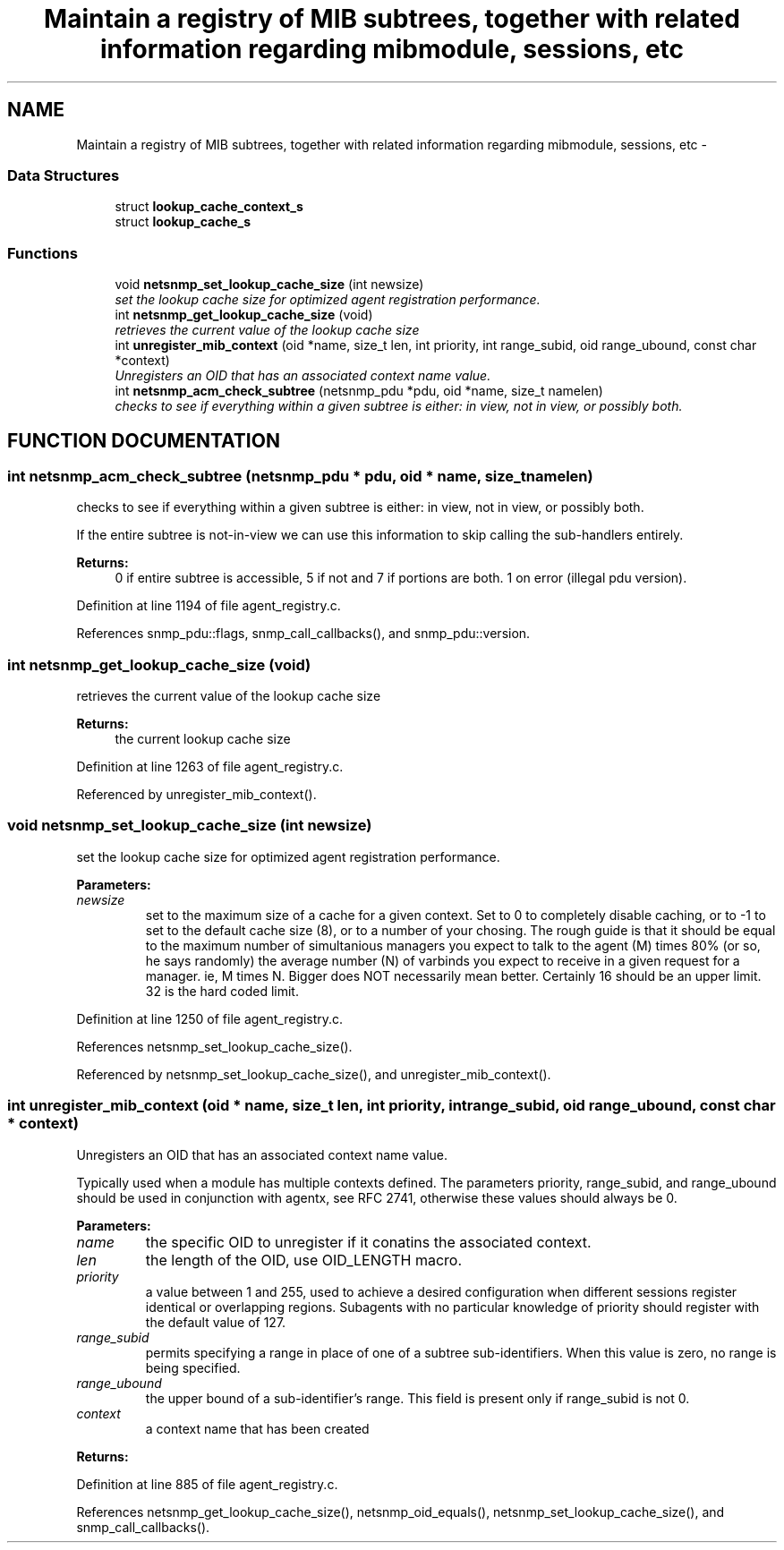 .TH "Maintain a registry of MIB subtrees, together with related information regarding mibmodule, sessions, etc" 3 "19 Mar 2004" "net-snmp" \" -*- nroff -*-
.ad l
.nh
.SH NAME
Maintain a registry of MIB subtrees, together with related information regarding mibmodule, sessions, etc \- 
.SS "Data Structures"

.in +1c
.ti -1c
.RI "struct \fBlookup_cache_context_s\fP"
.br
.ti -1c
.RI "struct \fBlookup_cache_s\fP"
.br
.in -1c
.SS "Functions"

.in +1c
.ti -1c
.RI "void \fBnetsnmp_set_lookup_cache_size\fP (int newsize)"
.br
.RI "\fIset the lookup cache size for optimized agent registration performance.\fP"
.ti -1c
.RI "int \fBnetsnmp_get_lookup_cache_size\fP (void)"
.br
.RI "\fIretrieves the current value of the lookup cache size\fP"
.ti -1c
.RI "int \fBunregister_mib_context\fP (oid *name, size_t len, int priority, int range_subid, oid range_ubound, const char *context)"
.br
.RI "\fIUnregisters an OID that has an associated context name value.\fP"
.ti -1c
.RI "int \fBnetsnmp_acm_check_subtree\fP (netsnmp_pdu *pdu, oid *name, size_t namelen)"
.br
.RI "\fIchecks to see if everything within a given subtree is either: in view, not in view, or possibly both.\fP"
.in -1c
.SH "FUNCTION DOCUMENTATION"
.PP 
.SS "int netsnmp_acm_check_subtree (netsnmp_pdu * pdu, oid * name, size_t namelen)"
.PP
checks to see if everything within a given subtree is either: in view, not in view, or possibly both.
.PP
If the entire subtree is not-in-view we can use this information to skip calling the sub-handlers entirely. 
.PP
\fBReturns: \fP
.in +1c
0 if entire subtree is accessible, 5 if not and 7 if portions are both. 1 on error (illegal pdu version). 
.PP
Definition at line 1194 of file agent_registry.c.
.PP
References snmp_pdu::flags, snmp_call_callbacks(), and snmp_pdu::version.
.SS "int netsnmp_get_lookup_cache_size (void)"
.PP
retrieves the current value of the lookup cache size
.PP
\fBReturns: \fP
.in +1c
the current lookup cache size 
.PP
Definition at line 1263 of file agent_registry.c.
.PP
Referenced by unregister_mib_context().
.SS "void netsnmp_set_lookup_cache_size (int newsize)"
.PP
set the lookup cache size for optimized agent registration performance.
.PP
\fBParameters: \fP
.in +1c
.TP
\fB\fInewsize\fP\fP
set to the maximum size of a cache for a given context. Set to 0 to completely disable caching, or to -1 to set to the default cache size (8), or to a number of your chosing. The rough guide is that it should be equal to the maximum number of simultanious managers you expect to talk to the agent (M) times 80% (or so, he says randomly) the average number (N) of varbinds you expect to receive in a given request for a manager. ie, M times N. Bigger does NOT necessarily mean better. Certainly 16 should be an upper limit. 32 is the hard coded limit. 
.PP
Definition at line 1250 of file agent_registry.c.
.PP
References netsnmp_set_lookup_cache_size().
.PP
Referenced by netsnmp_set_lookup_cache_size(), and unregister_mib_context().
.SS "int unregister_mib_context (oid * name, size_t len, int priority, int range_subid, oid range_ubound, const char * context)"
.PP
Unregisters an OID that has an associated context name value.
.PP
Typically used when a module has multiple contexts defined. The parameters priority, range_subid, and range_ubound should be used in conjunction with agentx, see RFC 2741, otherwise these values should always be 0.
.PP
\fBParameters: \fP
.in +1c
.TP
\fB\fIname\fP\fP
the specific OID to unregister if it conatins the associated context.
.TP
\fB\fIlen\fP\fP
the length of the OID, use OID_LENGTH macro.
.TP
\fB\fIpriority\fP\fP
a value between 1 and 255, used to achieve a desired configuration when different sessions register identical or overlapping regions. Subagents with no particular knowledge of priority should register with the default value of 127.
.TP
\fB\fIrange_subid\fP\fP
permits specifying a range in place of one of a subtree sub-identifiers. When this value is zero, no range is being specified.
.TP
\fB\fIrange_ubound\fP\fP
the upper bound of a sub-identifier's range. This field is present only if range_subid is not 0.
.TP
\fB\fIcontext\fP\fP
a context name that has been created
.PP
\fBReturns: \fP
.in +1c
.PP
Definition at line 885 of file agent_registry.c.
.PP
References netsnmp_get_lookup_cache_size(), netsnmp_oid_equals(), netsnmp_set_lookup_cache_size(), and snmp_call_callbacks().
